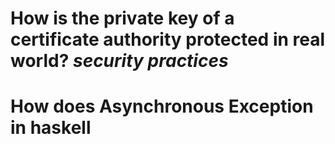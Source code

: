 * How is the private key of a certificate authority protected in real world? [[security practices]]
* How does Asynchronous Exception in haskell